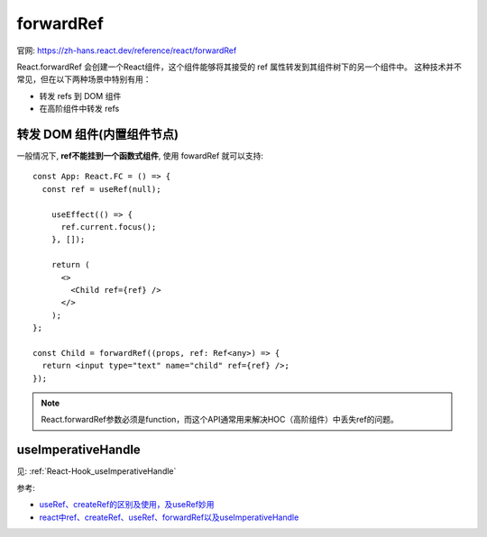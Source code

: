 ================================================
forwardRef
================================================

官网: `<https://zh-hans.react.dev/reference/react/forwardRef>`_

React.forwardRef 会创建一个React组件，这个组件能够将其接受的 ref 属性转发到其组件树下的另一个组件中。
这种技术并不常见，但在以下两种场景中特别有用：

- 转发 refs 到 DOM 组件
- 在高阶组件中转发 refs

转发 DOM 组件(内置组件节点)
================================================

一般情况下, **ref不能挂到一个函数式组件**, 使用 fowardRef 就可以支持::

  const App: React.FC = () => {
    const ref = useRef(null);

      useEffect(() => {
        ref.current.focus();
      }, []);

      return (
        <>
          <Child ref={ref} />
        </>
      );
  };

  const Child = forwardRef((props, ref: Ref<any>) => {
    return <input type="text" name="child" ref={ref} />;
  });

.. note::

  React.forwardRef参数必须是function，而这个API通常用来解决HOC（高阶组件）中丢失ref的问题。

useImperativeHandle
================================================

见: :ref:`React-Hook_useImperativeHandle`


参考:

- `useRef、createRef的区别及使用，及useRef妙用 <https://juejin.cn/post/6950845509137334309>`_
- `react中ref、createRef、useRef、forwardRef以及useImperativeHandle <https://www.cnblogs.com/gg-qq/p/15078913.html>`_


